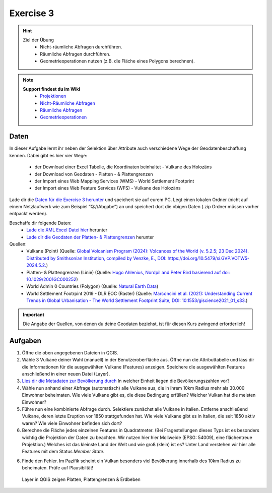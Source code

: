 Exercise 3
==========

.. hint::

   Ziel der Übung
      * Nicht-räumliche Abfragen durchführen.
      * Räumliche Abfragen durchführen.
      * Geometrieoperationen nutzen (z.B. die Fläche eines Polygons berechnen).

.. note::

   **Support findest du im Wiki**
      *  `Projektionen <https://courses.gistools.geog.uni-heidelberg.de/giscience/gis-einfuehrung/wikis/qgis-Projektionen>`__
      *  `Nicht-Räumliche Abfragen <https://courses.gistools.geog.uni-heidelberg.de/giscience/gis-einfuehrung/wikis/qgis-Nicht-Räumliche-Abfragen>`__
      *  `Räumliche Abfragen <https://courses.gistools.geog.uni-heidelberg.de/giscience/gis-einfuehrung/wikis/qgis-Räumliche-Abfragen>`__
      *  `Geometrieoperationen <https://courses.gistools.geog.uni-heidelberg.de/giscience/gis-einfuehrung/wikis/qgis-Geometrieoperationen>`__

Daten
-----
In dieser Aufgabe lernt ihr neben der Selektion über Attribute auch verschiedene Wege der Geodatenbeschaffung kennen.
Dabei gibt es hier vier Wege:
   * der Download einer Excel Tabelle, die Koordinaten beinhaltet - Vulkane des Holozäns
   * der Download von Geodaten - Platten - & Plattengrenzen
   * der Import eines Web Mapping Services (WMS) - World Settlement Footprint
   * der Import eines Web Feature Services (WFS) - Vulkane des Holozäns

Lade dir die `Daten für die Exercise 3 herunter <https://drive.google.com/drive/folders/1xKB8gI3v29XL_NEvdtLZcm6ugaeuyl2L?usp=sharing>`__ und speichert
sie auf eurem PC. Legt einen lokalen Ordner (nicht auf einem Netzlaufwerk wie zum Beispiel “Q://Abgabe”) an und speichert dort die obigen Daten (.zip Ordner müssen vorher entpackt werden).

Beschaffe dir folgende Daten:
   * `Lade die XML Excel Datei hier <https://volcano.si.edu/volcanolist_holocene.cfm>`__ herunter
   * `Lade dir die Geodaten der Platten- & Plattengrenzen <https://github.com/fraxen/tectonicplates>`__ herunter

Quellen:
   *  Vulkane (Point) (Quelle: `Global Volcanism Program (2024): Volcanoes of the World (v. 5.2.5; 23 Dec 2024). Distributed by Smithsonian Institution, compiled by Venzke, E., DOI: https://doi.org/10.5479/si.GVP.VOTW5-2024.5.2. <https://volcano.si.edu/gvp_votw.cfm>`__)
   *  Platten- & Plattengrenzen (Linie) (Quelle: `Hugo Ahlenius, Nordpil and Peter Bird basierend auf doi: 10.1029/2001GC000252 <https://github.com/fraxen/tectonicplates>`__)
   *  World Admin 0 Countries (Polygon) (Quelle: `Natural Earth Data <https://www.naturalearthdata.com/downloads/110m-cultural-vectors/>`__)
   *  World Settlement Footrpint 2019 - DLR EOC (Raster) (Quelle: `Marconcini et al. (2021): Understanding Current Trends in Global Urbanisation - The World Settlement Footprint Suite, DOI: 10.1553/giscience2021_01_s33. <https://geoservice.dlr.de/web/datasets/wsf_2019>`__)


.. important::

    Die Angabe der Quellen, von denen du deine Geodaten beziehst, ist für diesen Kurs zwingend erforderlich!

Aufgaben
--------

1. Öffne die oben angegebenen Dateien in QGIS.
2. Wähle 3 Vulkane deiner Wahl (manuell) in der Benutzeroberfläche aus. Öffne nun die Attributtabelle und lass dir die Informationen für die
   ausgewählten Vulkane (Features) anzeigen. Speichere die ausgewählten Features anschließend in einer neuen Datei (Layer).
3. `Lies dir die Metadaten zur Bevölkerung durch <https://sedac.ciesin.columbia.edu/downloads/docs/gpw-v4/gpw-v4-documentation-rev11.pdf>`__ In welcher Einheit liegen die Bevölkerungszahlen vor?
4. Wähle nun anhand einer Abfrage (automatisch) alle Vulkane aus, die in ihrem 10km Radius mehr als 30.000 Einwohner beheimaten. Wie viele Vulkane
   gibt es, die diese Bedingung erfüllen? Welcher Vulkan hat die meisten Einwohner?
5. Führe nun eine kombinierte Abfrage durch. Selektiere zunächst alle Vulkane in Italien. Entferne anschließend Vulkane, deren letzte Eruption vor 1850 stattgefunden hat. Wie viele Vulkane gibt es in Italien, die seit 1850 aktiv waren? Wie viele Einwohner befinden sich dort?
6. Berechne die Fläche jedes einzelnen Features in Quadratmeter. (Bei Fragestellungen dieses Typs ist es besonders wichtig die Projektion
   der Daten zu beachten. Wir nutzen hier hier Mollweide (EPSG: 54009), eine flächentreue Projektion.) Welches ist das kleinste Land der Welt
   und wie groß (klein) ist es? Unter Land verstehen wir hier alle Features mit dem Status *Member State*.
6. Finde den Fehler. Im Pazifik scheint ein Vulkan besonders viel Bevölkerung innerhalb des 10km Radius zu beheimaten. Prüfe auf Plausibiltät!


.. figure:: img/vulcanoes_italy.png
   :alt: QGIS project with layers
   :width: 800px

   Layer in QGIS zeigen Platten, Plattengrenzen & Erdbeben



